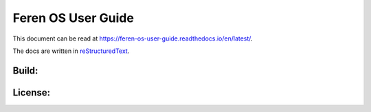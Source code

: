 Feren OS User Guide
=============================

This document can be read at https://feren-os-user-guide.readthedocs.io/en/latest/.

The docs are written in `reStructuredText <http://www.sphinx-doc.org/rest.html>`_.

Build:
------

.. image:: https://readthedocs.org/projects/feren-os-user-guide/badge/?version=latest
    :target: https://readthedocs.org/projects/feren-os-user-guide/badge/?version=latest
    :alt: Documentation Status

License:
--------

.. image:: https://img.shields.io/badge/code-GPLv3-blue.svg
    :target: https://www.gnu.org/licenses/gpl-3.0.en.html
    :alt: Code GPLv3

.. image:: https://img.shields.io/badge/documentation-CC0-lightgrey.svg
    :target: https://creativecommons.org/publicdomain/zero/1.0/
    :alt: Documentation CC0

.. image:: https://img.shields.io/badge/screenshots-CC0-ff69b4.svg
    :target: https://creativecommons.org/publicdomain/zero/1.0/
    :alt: Screenshots CC0